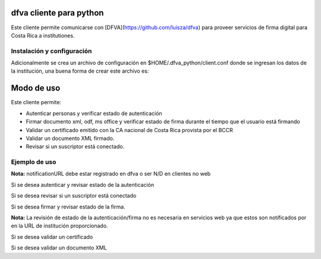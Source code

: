 dfva cliente para python
#############################

Este cliente permite comunicarse con [DFVA](https://github.com/luisza/dfva) para proveer servicios de firma digital para Costa Rica a institutiones.

Instalación y configuración
--------------------------------

.. code::bash

   git clone https://github.com/luisza/dfva_python.git
   cd dfva_python
   pip install -r requirements.txt

Adicionalmente se crea un archivo de configuración en $HOME/.dfva_python/client.conf donde se ingresan los datos de la institución, una buena forma de crear este archivo es:

.. code::python

   python 
   >>> from dfva_python.settings import Settings
   >>> settings=Settings()
   # a este punto ya se ha creado el archivo de configuración, 
   #pero puede ser de utilidad modificar las propiedades de la 
   # institución así
   >>> settings.PRIVATE_KEY=''
   >>> settings.SERVER_PUBLIC_KEY=''
   >>> settings.PUBLIC_CERTIFICATE=''
   >>> settings.CODE=''
   >>> settings.URL_NOTIFY='N/D'
   >>> settings.save()  

Modo de uso 
################

Este cliente permite:

* Autenticar personas y verificar estado de autenticación
* Firmar documento xml, odf, ms office y verificar estado de firma durante el tiempo que el usuario está firmando
* Validar un certificado emitido con la CA nacional de Costa Rica provista por el BCCR
* Validar un documento XML firmado.
* Revisar si un suscriptor está conectado.


Ejemplo de uso
----------------

**Nota:** notificationURL debe estar registrado en dfva o ser N/D en clientes no web

Si se desea autenticar y revisar estado de la autenticación

.. code::python

    from dfva_python.client import Client
    c = Client()
    auth_resp = c.authenticate('04-0212-0119')
    print(auth_resp)
    c.check_autenticate(auth_resp['id_transaction'])


Si se desea revisar si un suscriptor está conectado

.. code::python

    c.is_suscriptor_connected('04-0777-08888')


Si se desea firmar y revisar estado de la firma.

.. code::python

    DOCUMENT = '''IyEvYmluL2Jhc2gKCk5PRk9SQ0U9dHJ1ZQpBUFRfQ0FDSEU9IiIKCndoaWxlIGdldG9wdHMgY2h5
    IG9wdGlvbgpkbwogY2FzZSAiJHtvcHRpb259IgogaW4KIHkpIE5PRk9SQ0U9ZmFsc2U7OwogYykg
    QVBUX0NBQ0hFPXRydWU7OwogaCkgbXloZWxwCiAgICBleGl0IDAgOzsKIGVzYWMKZG9uZQoKaWYg
    WyAkQVBUX0NBQ0hFIF07IHRoZW4gCiBlY2hvICJCSU5HTyIgCmZpCgo='''

    sign_resp=c.sign( '04-0212-0119', DOCUMENT.encode(), "resumen ejemplo", _format='xml')
    print(sign_resp)
    c.check_sign(sign_resp['id_transaction'])


**Nota:** La revisión de estado de la autenticación/firma no es necesaria en servicios web ya que estos son notificados por en la URL de institución proporcionado.

Si se desea validar un certificado

.. code::python

    c.validate(DOCUMENT, 'certificate')


Si se desea validar un documento XML

.. code::python

    c.validate(DOCUMENT, 'xml')


